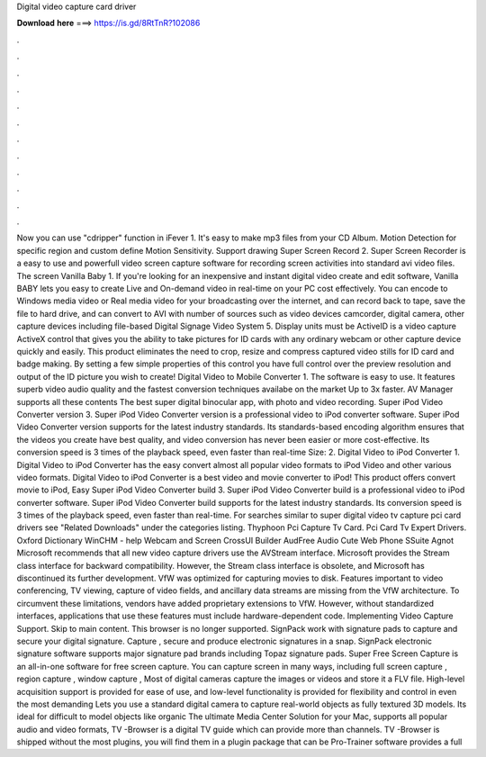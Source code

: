 Digital video capture card driver

𝐃𝐨𝐰𝐧𝐥𝐨𝐚𝐝 𝐡𝐞𝐫𝐞 ===> https://is.gd/8RtTnR?102086

.

.

.

.

.

.

.

.

.

.

.

.

Now you can use "cdripper" function in iFever 1. It's easy to make mp3 files from your CD Album. Motion Detection for specific region and custom define Motion Sensitivity. Support drawing Super Screen Record 2. Super Screen Recorder is a easy to use and powerfull video screen capture software for recording screen activities into standard avi video files.
The screen Vanilla Baby 1. If you're looking for an inexpensive and instant digital video create and edit software, Vanilla BABY lets you easy to create Live and On-demand video in real-time on your PC cost effectively. You can encode to Windows media video or Real media video for your broadcasting over the internet, and can record back to tape, save the file to hard drive, and can convert to AVI with number of sources such as video devices camcorder, digital camera, other capture devices including file-based Digital Signage Video System 5.
Display units must be ActiveID is a video capture ActiveX control that gives you the ability to take pictures for ID cards with any ordinary webcam or other capture device quickly and easily. This product eliminates the need to crop, resize and compress captured video stills for ID card and badge making.
By setting a few simple properties of this control you have full control over the preview resolution and output of the ID picture you wish to create! Digital Video to Mobile Converter 1. The software is easy to use. It features superb video audio quality and the fastest conversion techniques availabe on the market Up to 3x faster. AV Manager supports all these contents The best super digital binocular app, with photo and video recording.
Super iPod Video Converter version 3. Super iPod Video Converter version is a professional video to iPod converter software. Super iPod Video Converter version supports for the latest industry standards. Its standards-based encoding algorithm ensures that the videos you create have best quality, and video conversion has never been easier or more cost-effective.
Its conversion speed is 3 times of the playback speed, even faster than real-time Size: 2. Digital Video to iPod Converter 1. Digital Video to iPod Converter has the easy convert almost all popular video formats to iPod Video and other various video formats. Digital Video to iPod Converter is a best video and movie converter to iPod! This product offers convert movie to iPod, Easy Super iPod Video Converter build 3.
Super iPod Video Converter build is a professional video to iPod converter software. Super iPod Video Converter build supports for the latest industry standards. Its conversion speed is 3 times of the playback speed, even faster than real-time.
For searches similar to super digital video tv capture pci card drivers see "Related Downloads" under the categories listing. Thyphoon Pci Capture Tv Card.
Pci Card Tv Expert Drivers. Oxford Dictionary WinCHM - help Webcam and Screen CrossUI Builder AudFree Audio Cute Web Phone SSuite Agnot Microsoft recommends that all new video capture drivers use the AVStream interface. Microsoft provides the Stream class interface for backward compatibility. However, the Stream class interface is obsolete, and Microsoft has discontinued its further development.
VfW was optimized for capturing movies to disk. Features important to video conferencing, TV viewing, capture of video fields, and ancillary data streams are missing from the VfW architecture. To circumvent these limitations, vendors have added proprietary extensions to VfW. However, without standardized interfaces, applications that use these features must include hardware-dependent code. Implementing Video Capture Support. Skip to main content.
This browser is no longer supported. SignPack work with signature pads to capture and secure your digital signature. Capture , secure and produce electronic signatures in a snap. SignPack electronic signature software supports major signature pad brands including Topaz signature pads. Super Free Screen Capture is an all-in-one software for free screen capture. You can capture screen in many ways, including full screen capture , region capture , window capture , Most of digital cameras capture the images or videos and store it a FLV file.
High-level acquisition support is provided for ease of use, and low-level functionality is provided for flexibility and control in even the most demanding Lets you use a standard digital camera to capture real-world objects as fully textured 3D models. Its ideal for difficult to model objects like organic The ultimate Media Center Solution for your Mac, supports all popular audio and video formats, TV -Browser is a digital TV guide which can provide more than channels.
TV -Browser is shipped without the most plugins, you will find them in a plugin package that can be Pro-Trainer software provides a full